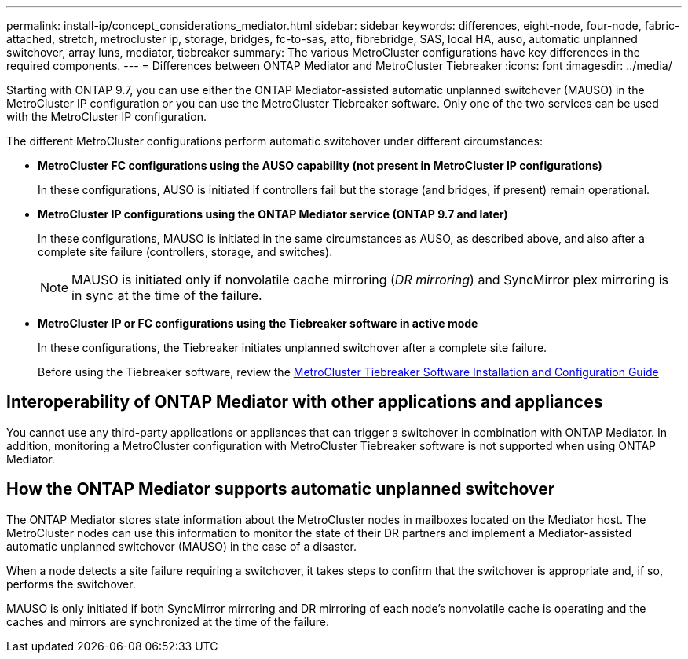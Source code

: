 ---
permalink: install-ip/concept_considerations_mediator.html
sidebar: sidebar
keywords: differences, eight-node, four-node, fabric-attached, stretch, metrocluster ip, storage, bridges, fc-to-sas, atto, fibrebridge, SAS, local HA, auso, automatic unplanned switchover, array luns, mediator, tiebreaker
summary: The various MetroCluster configurations have key differences in the required components.
---
= Differences between ONTAP Mediator and MetroCluster Tiebreaker
:icons: font
:imagesdir: ../media/

[.lead]
Starting with ONTAP 9.7, you can use either the ONTAP Mediator-assisted automatic unplanned switchover (MAUSO) in the MetroCluster IP configuration or you can use the MetroCluster Tiebreaker software. Only one of the two services can be used with the MetroCluster IP configuration.

The different MetroCluster configurations perform automatic switchover under different circumstances:

* *MetroCluster FC configurations using the AUSO capability (not present in MetroCluster IP configurations)*
+
In these configurations, AUSO is initiated if controllers fail but the storage (and bridges, if present) remain operational.

* *MetroCluster IP configurations using the ONTAP Mediator service (ONTAP 9.7 and later)*
+
In these configurations, MAUSO is initiated in the same circumstances as AUSO, as described above, and also after a complete site failure (controllers, storage, and switches).
+
NOTE: MAUSO is initiated only if nonvolatile cache mirroring (_DR mirroring_) and SyncMirror plex mirroring is in sync at the time of the failure.

* *MetroCluster IP or FC configurations using the Tiebreaker software in active mode*
+
In these configurations, the Tiebreaker initiates unplanned switchover after a complete site failure.
+
Before using the Tiebreaker software, review the link:../tiebreaker/index.html[MetroCluster Tiebreaker Software Installation and Configuration Guide]

== Interoperability of ONTAP Mediator with other applications and appliances

You cannot use any third-party applications or appliances that can trigger a switchover in combination with ONTAP Mediator. In addition, monitoring a MetroCluster configuration with MetroCluster Tiebreaker software is not supported when using ONTAP Mediator.

== How the ONTAP Mediator supports automatic unplanned switchover

The ONTAP Mediator stores state information about the MetroCluster nodes in mailboxes located on the Mediator host. The MetroCluster nodes can use this information to monitor the state of their DR partners and implement a Mediator-assisted automatic unplanned switchover (MAUSO) in the case of a disaster.

When a node detects a site failure requiring a switchover, it takes steps to confirm that the switchover is appropriate and, if so, performs the switchover.

MAUSO is only initiated if both SyncMirror mirroring and DR mirroring of each node's nonvolatile cache is operating and the caches and mirrors are synchronized at the time of the failure.
